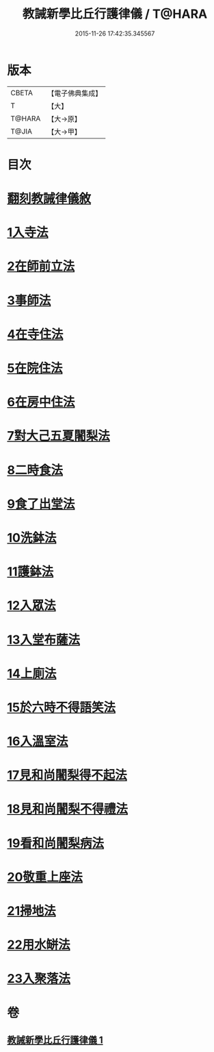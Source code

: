#+TITLE: 教誡新學比丘行護律儀 / T@HARA
#+DATE: 2015-11-26 17:42:35.345567
* 版本
 |     CBETA|【電子佛典集成】|
 |         T|【大】     |
 |    T@HARA|【大→原】   |
 |     T@JIA|【大→甲】   |

* 目次
* [[file:KR6k0183_001.txt::001-0869a3][翻刻教誡律儀敘]]
* [[file:KR6k0183_001.txt::0869b21][1入寺法]]
* [[file:KR6k0183_001.txt::0869b29][2在師前立法]]
* [[file:KR6k0183_001.txt::0869c4][3事師法]]
* [[file:KR6k0183_001.txt::0870a14][4在寺住法]]
* [[file:KR6k0183_001.txt::0870b8][5在院住法]]
* [[file:KR6k0183_001.txt::0871a5][6在房中住法]]
* [[file:KR6k0183_001.txt::0871b3][7對大己五夏闍梨法]]
* [[file:KR6k0183_001.txt::0871b18][8二時食法]]
* [[file:KR6k0183_001.txt::0872b5][9食了出堂法]]
* [[file:KR6k0183_001.txt::0872b15][10洗鉢法]]
* [[file:KR6k0183_001.txt::0872c5][11護鉢法]]
* [[file:KR6k0183_001.txt::0872c16][12入眾法]]
* [[file:KR6k0183_001.txt::0872c24][13入堂布薩法]]
* [[file:KR6k0183_001.txt::0872c26][14上廁法]]
* [[file:KR6k0183_001.txt::0873a17][15於六時不得語笑法]]
* [[file:KR6k0183_001.txt::0873a20][16入溫室法]]
* [[file:KR6k0183_001.txt::0873b4][17見和尚闍梨得不起法]]
* [[file:KR6k0183_001.txt::0873b7][18見和尚闍梨不得禮法]]
* [[file:KR6k0183_001.txt::0873b12][19看和尚闍梨病法]]
* [[file:KR6k0183_001.txt::0873b19][20敬重上座法]]
* [[file:KR6k0183_001.txt::0873c2][21掃地法]]
* [[file:KR6k0183_001.txt::0873c8][22用水缾法]]
* [[file:KR6k0183_001.txt::0873c15][23入聚落法]]
* 卷
** [[file:KR6k0183_001.txt][教誡新學比丘行護律儀 1]]

